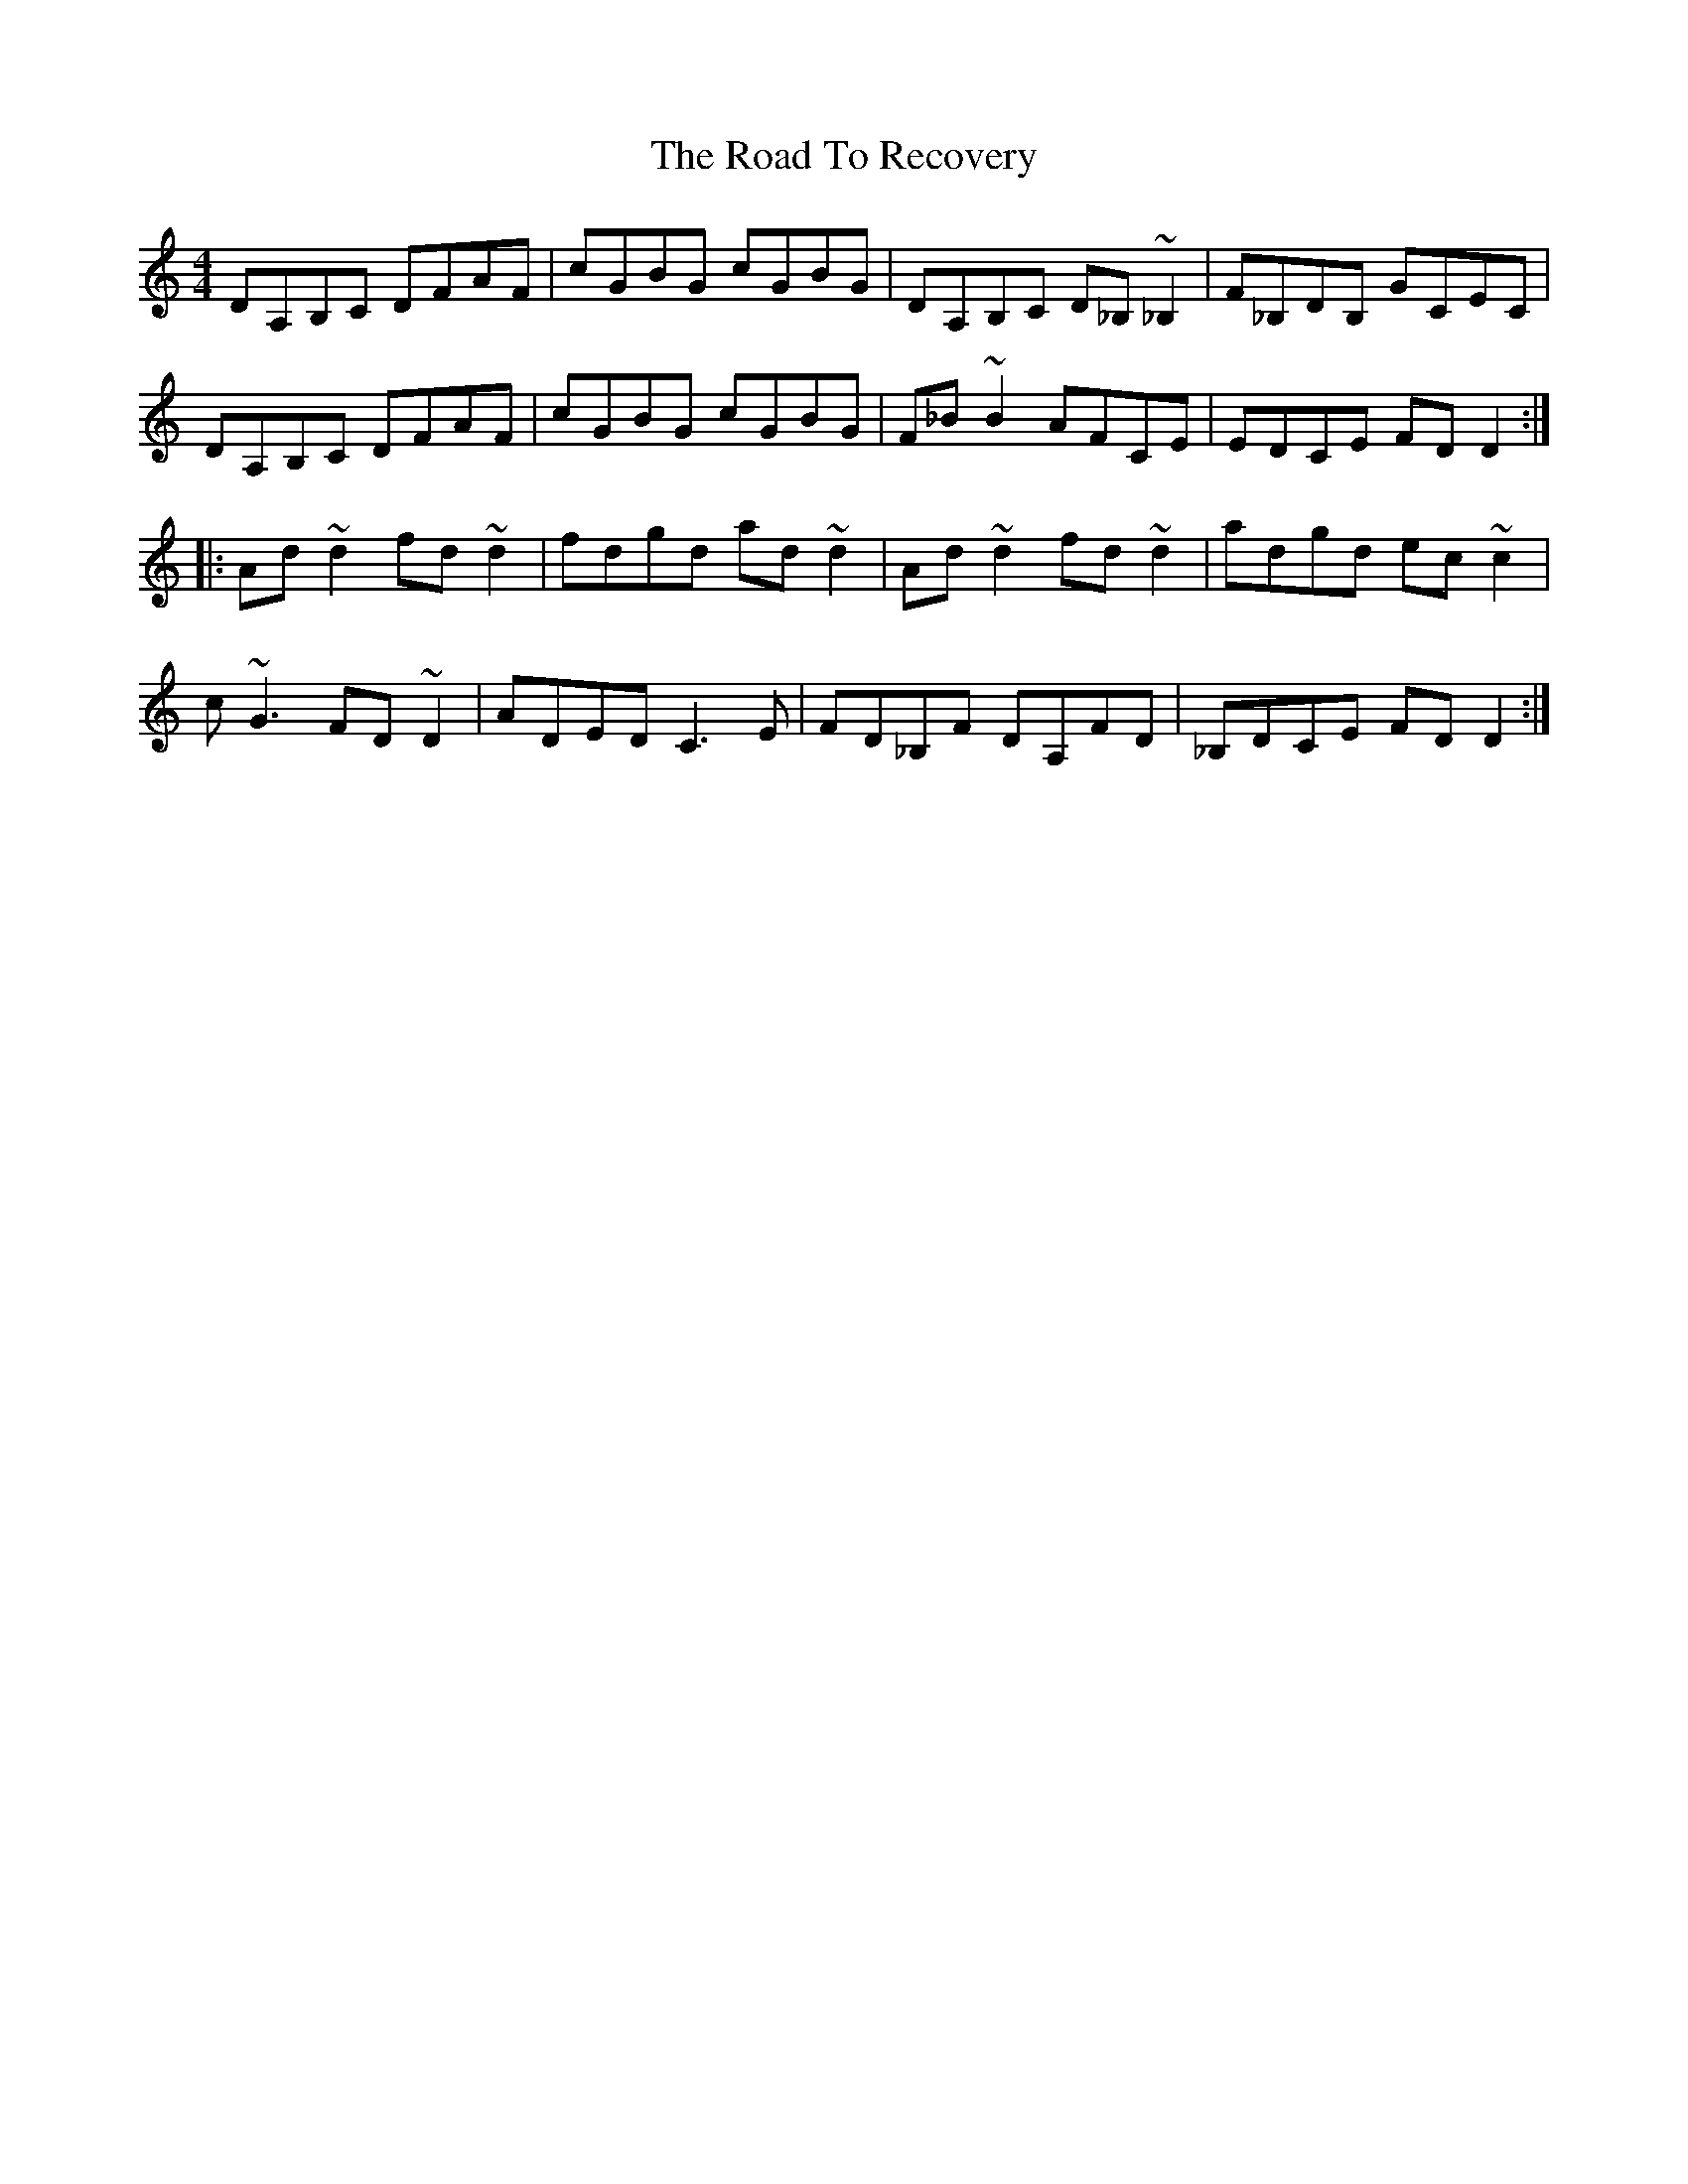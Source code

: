 X: 34772
T: Road To Recovery, The
R: reel
M: 4/4
K: Aminor
DA,B,C DFAF|cGBG cGBG|DA,B,C D_B, ~_B,2|F_B,DB, GCEC|
DA,B,C DFAF|cGBG cGBG|F_B ~B2 AFCE|EDCE FDD2:|
|:Ad ~d2 fd ~d2|fdgd ad ~d2|Ad ~d2 fd ~d2|adgd ec ~c2|
c ~G3 FD ~D2|ADED C3 E|FD_B,F DA,FD|_B,DCE FDD2:|

